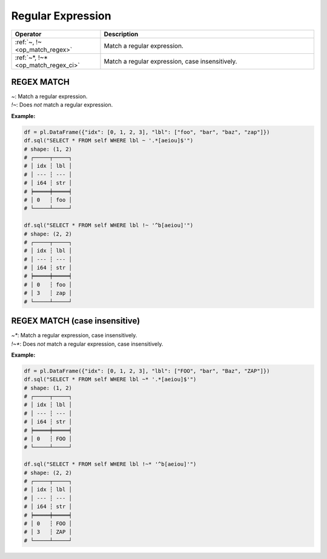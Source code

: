 Regular Expression
==================

.. list-table::
   :header-rows: 1
   :widths: 25 60

   * - Operator
     - Description
   * - :ref:`~, !~ <op_match_regex>`
     - Match a regular expression.
   * - :ref:`~*, !~* <op_match_regex_ci>`
     - Match a regular expression, case insensitively.


.. _op_match_regex:

REGEX MATCH
-----------
| `~`: Match a regular expression.
| `!~`: Does *not* match a regular expression.

**Example:**

.. code-block:: python

    df = pl.DataFrame({"idx": [0, 1, 2, 3], "lbl": ["foo", "bar", "baz", "zap"]})
    df.sql("SELECT * FROM self WHERE lbl ~ '.*[aeiou]$'")
    # shape: (1, 2)
    # ┌─────┬─────┐
    # │ idx ┆ lbl │
    # │ --- ┆ --- │
    # │ i64 ┆ str │
    # ╞═════╪═════╡
    # │ 0   ┆ foo │
    # └─────┴─────┘

    df.sql("SELECT * FROM self WHERE lbl !~ '^b[aeiou]'")
    # shape: (2, 2)
    # ┌─────┬─────┐
    # │ idx ┆ lbl │
    # │ --- ┆ --- │
    # │ i64 ┆ str │
    # ╞═════╪═════╡
    # │ 0   ┆ foo │
    # │ 3   ┆ zap │
    # └─────┴─────┘

.. _op_match_regex_ci:

REGEX MATCH (case insensitive)
------------------------------
| `~*`: Match a regular expression, case insensitively.
| `!~*`: Does *not* match a regular expression, case insensitively.

**Example:**

.. code-block:: python

    df = pl.DataFrame({"idx": [0, 1, 2, 3], "lbl": ["FOO", "bar", "Baz", "ZAP"]})
    df.sql("SELECT * FROM self WHERE lbl ~* '.*[aeiou]$'")
    # shape: (1, 2)
    # ┌─────┬─────┐
    # │ idx ┆ lbl │
    # │ --- ┆ --- │
    # │ i64 ┆ str │
    # ╞═════╪═════╡
    # │ 0   ┆ FOO │
    # └─────┴─────┘

    df.sql("SELECT * FROM self WHERE lbl !~* '^b[aeiou]'")
    # shape: (2, 2)
    # ┌─────┬─────┐
    # │ idx ┆ lbl │
    # │ --- ┆ --- │
    # │ i64 ┆ str │
    # ╞═════╪═════╡
    # │ 0   ┆ FOO │
    # │ 3   ┆ ZAP │
    # └─────┴─────┘
